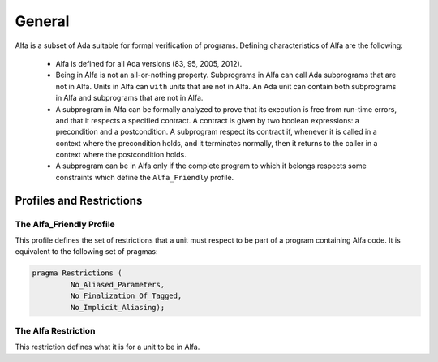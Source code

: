 General
=======

Alfa is a subset of Ada suitable for formal verification of programs. Defining
characteristics of Alfa are the following:

  * Alfa is defined for all Ada versions (83, 95, 2005, 2012).
  * Being in Alfa is not an all-or-nothing property. Subprograms in Alfa can
    call Ada subprograms that are not in Alfa. Units in Alfa can ``with`` units
    that are not in Alfa. An Ada unit can contain both subprograms in Alfa and
    subprograms that are not in Alfa.
  * A subprogram in Alfa can be formally analyzed to prove that its execution
    is free from run-time errors, and that it respects a specified contract. A
    contract is given by two boolean expressions: a precondition and a
    postcondition. A subprogram respect its contract if, whenever it is called
    in a context where the precondition holds, and it terminates normally, then
    it returns to the caller in a context where the postcondition holds.
  * A subprogram can be in Alfa only if the complete program to which it
    belongs respects some constraints which define the ``Alfa_Friendly``
    profile.


Profiles and Restrictions
-------------------------

The Alfa_Friendly Profile
^^^^^^^^^^^^^^^^^^^^^^^^^

This profile defines the set of restrictions that a unit must respect to be
part of a program containing Alfa code. It is equivalent to the following set
of pragmas:

.. code-block:: ada

   pragma Restrictions (
            No_Aliased_Parameters,
            No_Finalization_Of_Tagged,
            No_Implicit_Aliasing);

The Alfa Restriction
^^^^^^^^^^^^^^^^^^^^

This restriction defines what it is for a unit to be in Alfa.


